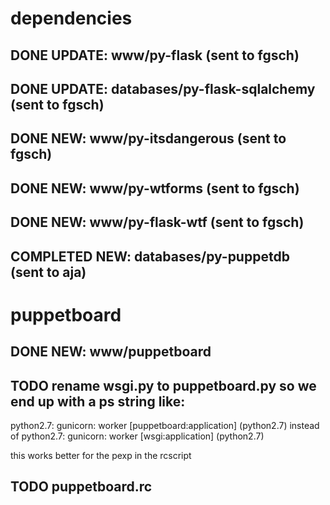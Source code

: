 * dependencies
** DONE UPDATE: www/py-flask (sent to fgsch)
** DONE UPDATE: databases/py-flask-sqlalchemy (sent to fgsch)
** DONE NEW: www/py-itsdangerous (sent to fgsch)
** DONE NEW: www/py-wtforms (sent to fgsch)
** DONE NEW: www/py-flask-wtf (sent to fgsch)
** COMPLETED NEW: databases/py-puppetdb (sent to aja)

* puppetboard
** DONE NEW: www/puppetboard
** TODO rename wsgi.py to puppetboard.py so we end up with a ps string like:
   python2.7: gunicorn: worker [puppetboard:application] (python2.7)
   instead of
   python2.7: gunicorn: worker [wsgi:application] (python2.7)

   this works better for the pexp in the rcscript
** TODO puppetboard.rc
